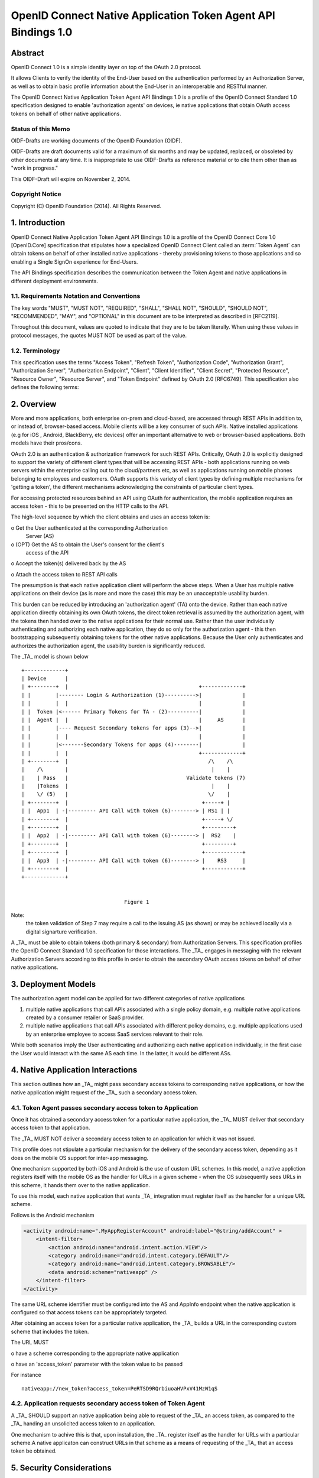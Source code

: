 ==========================================================================================
OpenID Connect Native Application Token Agent API Bindings 1.0
==========================================================================================

Abstract
==========================================================================================

OpenID Connect 1.0 is 
a simple identity layer on top of the OAuth 2.0 protocol.  

It allows Clients to verify the identity of 
the End-User based on the authentication 
performed by an Authorization Server, 
as well as to obtain basic profile information 
about the End-User in an interoperable and RESTful manner.

The OpenID Connect Native Application Token Agent API Bindings 1.0 is
a profile of the OpenID Connect Standard 1.0 specification designed
to enable 'authorization agents' on devices, 
ie native applications that obtain OAuth access tokens 
on behalf of other native applications.

Status of this Memo
------------------------

OIDF-Drafts are working documents of the OpenID Foundation (OIDF).

OIDF-Drafts are draft documents valid for a maximum of six months and
may be updated, replaced, or obsoleted by other documents at any
time.  It is inappropriate to use OIDF-Drafts as reference material
or to cite them other than as "work in progress."

This OIDF-Draft will expire on November 2, 2014.

Copyright Notice
------------------------

Copyright (C) OpenID Foundation (2014).  All Rights Reserved.

1.  Introduction
==================================================

OpenID Connect Native Application Token Agent API Bindings 1.0 
is a profile of the OpenID Connect Core 1.0 [OpenID.Core] specification
that stipulates how a specialized OpenID Connect Client 
called an :term:`Token Agent` can obtain tokens 
on behalf of other installed native applications 
- thereby provisioning tokens to those applications and
so enabling a Single SignOn experience for End-Users.  

The API Bindings specification describes the communication 
between the Token Agent and native applications 
in different deployment environments.

1.1.  Requirements Notation and Conventions
---------------------------------------------------------------

The key words "MUST", "MUST NOT", "REQUIRED", "SHALL", "SHALL NOT",
"SHOULD", "SHOULD NOT", "RECOMMENDED", "MAY", and "OPTIONAL" in this
document are to be interpreted as described in [RFC2119].

Throughout this document, values are quoted to indicate that they are
to be taken literally.  When using these values in protocol messages,
the quotes MUST NOT be used as part of the value.

1.2.  Terminology
--------------------------------

This specification uses the terms "Access Token", "Refresh Token",
"Authorization Code", "Authorization Grant", "Authorization Server",
"Authorization Endpoint", "Client", "Client Identifier", "Client
Secret", "Protected Resource", "Resource Owner", "Resource Server",
and "Token Endpoint" defined by OAuth 2.0 [RFC6749].  This
specification also defines the following terms:

.. glossary::

   Token Agent 
   TA  
      A native application that obtains access tokens on
      behalf of other native applications - thereby enabling a Single
      SignOn experience for Native Application end users because the
      End-Users need only explicitly authenticate the _TA_ once per
      Authorization Server.

   AppInfo Endpoint  
      A protected resource that the _TA_ can call (using
      its primary access token) to obtain metadata corresponding to a
      set of applications - both web & native.  The _TA_ uses the
      application metadata in order to obtain secondary access tokens
      for those applications.

   Primary Token  
      An OAuth token (access, refresh, and id_token)
      obtained by the _TA_ for its own uses.

   Secondary Token  
      An OAuth access token obtained by the _TA_ on behalf
      of another native application.

2.  Overview
=================================================

More and more applications, both enterprise on-prem and cloud-based,
are accessed through REST APIs in addition to, or instead of,
browser-based access.  Mobile clients will be a key consumer of such
APIs.  Native installed applications (e.g for iOS , Android,
BlackBerry, etc devices) offer an important alternative to web or
browser-based applications.  Both models have their pros/cons.

OAuth 2.0 is an authentication & authorization framework for such
REST APIs.  Critically, OAuth 2.0 is explicitly designed to support
the variety of different client types that will be accessing REST
APIs - both applications running on web servers within the enterprise
calling out to the cloud/partners etc, as well as applications
running on mobile phones belonging to employees and customers.  OAuth
supports this variety of client types by defining multiple mechanisms
for 'getting a token', the different mechanisms acknowledging the
constraints of particular client types.

For accessing protected resources behind an API using OAuth for
authentication, the mobile application requires an access token -
this to be presented on the HTTP calls to the API.

The high-level sequence by which the client obtains and uses an
access token is:

o  Get the User authenticated at the corresponding Authorization
   Server (AS)

o  (OPT) Get the AS to obtain the User's consent for the client's
   access of the API

o  Accept the token(s) delivered back by the AS

o  Attach the access token to REST API calls

The presumption is that each native application client will perform
the above steps.  When a User has multiple native applications on
their device (as is more and more the case) this may be an
unacceptable usability burden.

This burden can be reduced by introducing an 'authorization agent'
(TA) onto the device.  Rather than each native application directly
obtaining its own OAuth tokens, the direct token retrieval is assumed
by the authorization agent, with the tokens then handed over to the
native applications for their normal use.  Rather than the user
individually authenticating and authorizing each native application,
they do so only for the authorization agent - this then bootstrapping
subsequently obtaining tokens for the other native applications.
Because the User only authenticates and authorizes the authorization
agent, the usability burden is significantly reduced.

The _TA_ model is shown below

::

    +-------------+
    | Device      |
    | +--------+  |                                          +-------------+
    | |        |-------- Login & Authorization (1)---------->|             |
    | |        |  |                                          |             |
    | |  Token |<------ Primary Tokens for TA - (2)----------|             |
    | |  Agent |  |                                          |     AS      |
    | |        |---- Request Secondary tokens for apps (3)-->|             |
    | |        |  |                                          |             |
    | |        |<-------Secondary Tokens for apps (4)--------|             |
    | |        |  |                                          +-------------+
    | +--------+  |                                             /\    /\
    |    /\       |                                              |    |
    |    | Pass   |                                      Validate tokens (7)
    |    |Tokens  |                                              |    |
    |    \/ (5)   |                                             \/    |
    | +--------+  |                                           +-----+ |
    | |  App1  | -|--------- API Call with token (6)--------> | RS1 | |
    | +--------+  |                                           +-----+ \/
    | +--------+  |                                           +---------+
    | |  App2  | -|--------- API Call with token (6)--------> |  RS2    |
    | +--------+  |                                           +---------+
    | +--------+  |                                           +------------+
    | |  App3  | -|--------- API Call with token (6)--------> |    RS3     |
    | +--------+  |                                           +------------+
    +-------------+
    
    
                                     Figure 1

Note: 
   the token validation of Step 7 may require a call to the
   issuing AS (as shown) or may be achieved locally via a digital
   signarture verification.

A _TA_ must be able to obtain tokens (both primary & secondary) from
Authorization Servers.  This specification profiles the OpenID
Connect Standard 1.0 specification for those interactions.  The _TA_
engages in messaging with the relevant Authorization Servers
according to this profile in order to obtain the secondary OAuth
access tokens on behalf of other native applications.

3.  Deployment Models
===================================

The authorization agent model can be applied for two different
categories of native applications

1.  multiple native applications that call APIs associated with a
    single policy domain, e.g. multiple native applications created
    by a consumer retailer or SaaS provider.

2.  multiple native applications that call APIs associated with
    different policy domains, e.g. multiple applications used by an
    enterprise employee to access SaaS services relevant to their
    role.

While both scenarios imply the User authenticating and authorizing
each native application individually, in the first case the User
would interact with the same AS each time.  In the latter, it would
be different ASs.

4.  Native Application Interactions
========================================

This section outlines how an _TA_ might pass secondary access tokens
to corresponding native applications, or how the native application
might request of the _TA_ such a secondary access token.

4.1.  Token Agent passes secondary access token to Application
--------------------------------------------------------------------

Once it has obtained a secondary access token for a particular native
application, the _TA_ MUST deliver that secondary access token to
that application.

The _TA_ MUST NOT deliver a secondary access token to an application
for which it was not issued.

This profile does not stipulate a particular mechanism for the
delivery of the secondary access token, depending as it does on the
mobile OS support for inter-app messaging.

One mechanism supported by both iOS and Android is the use of custom
URL schemes.  In this model, a native appliction registers itself
with the mobile OS as the handler for URLs in a given scheme - when
the OS subsequently sees URLs in this scheme, it hands them over to
the native application.

To use this model, each native application that wants _TA_
integration must register itself as the handler for a unique URL
scheme.

Follows is the Android mechanism

.. code-block:: xml

    <activity android:name=".MyAppRegisterAccount" android:label="@string/addAccount" >
        <intent-filter>
            <action android:name="android.intent.action.VIEW"/>
            <category android:name="android.intent.category.DEFAULT"/>
            <category android:name="android.intent.category.BROWSABLE"/>
            <data android:scheme="nativeapp" />
        </intent-filter>
    </activity>

The same URL scheme identifier must be configured into the AS and
AppInfo endpoint when the native application is configured so that
access tokens can be appropriately targeted.

After obtaining an access token for a particular native application,
the _TA_ builds a URL in the corresponding custom scheme that
includes the token.

The URL MUST

o  have a scheme corresponding to the appropriate native application

o  have an 'access_token' parameter with the token value to be passed

For instance

::

   nativeapp://new_token?access_token=PeRTSD9RQrbiuoaHVPxV41MzW1qS

4.2.  Application requests secondary access token of Token Agent
---------------------------------------------------------------------

A _TA_ SHOULD support an native application being able to request of
the _TA_ an access token, as compared to the _TA_ handing an
unsolicited access token to an application.

One mechanism to achive this is that, upon installation, the _TA_
register itself as the handler for URLs with a particular scheme.A
native applicaton can construct URLs in that scheme as a means of
requesting of the _TA_ that an access token be obtained.

5.  Security Considerations
===============================

   TBD

6.  Privacy Considerations
===============================

   TBD

7.  IANA Considerations
===============================

This document makes no requests of IANA.

8.  References
===============================

8.1.  Normative References
---------------------------------

.. glossary::

   [JWT]      
              Jones, M., Bradley, J., and N. Sakimura, "JSON Web Token
              (JWT)", Internet-Draft draft-ietf-oauth-json-web-token,
              May 2013.

   [NATA.Core]
              Madsen, P., Jain, A., Zmolek, A., and T. Bradley, "OpenID
              Connect Native Application Token Agent Core 1.0",
              January 2014.

   [OpenID.Core]
              Sakimura, N., Bradley, J., Jones, M., de Medeiros, B.,
              Mortimore, C., and E. Jay, "OpenID Connect Standard 1.0",
              December 2013.

   [OpenID.Discovery]
              Sakimura, N., Bradley, J., Jones, M., and E. Jay, "OpenID
              Connect Discovery 1.0", December 2013.

   [OpenID.Registration]
              Sakimura, N., Bradley, J., and M. Jones, "OpenID Connect
              Dynamic Client Registration 1.0", December 2013.

   [RFC2119]  
              Bradner, S., "Key words for use in RFCs to Indicate
              Requirement Levels", BCP 14, RFC 2119, March 1997.

   [RFC2246]  
              Dierks, T. and C. Allen, "The TLS Protocol Version 1.0",
              RFC 2246, January 1999.

   [RFC5246]  
              Dierks, T. and E. Rescorla, "The Transport Layer Security
              (TLS) Protocol Version 1.2", RFC 5246, August 2008.

   [RFC6749]  
              Hardt, D., "The OAuth 2.0 Authorization Framework",
              RFC 6749, October 2012.

   [RFC6750]  
              Jones, M. and D. Hardt, "The OAuth 2.0 Authorization
              Framework: Bearer Token Usage", RFC 6750, October 2012.

8.2.  Informative References
------------------------------------


   [OpenID.Implicit]
              Sakimura, N., Bradley, J., Jones, M., de Medeiros, B.,
              Mortimore, C., and E. Jay, "OpenID Connect Implicit Client
              Profile 1.0", July 2013.


Appendix A.  Acknowledgements
==========================================

The following have contributed to the development of this
specification.

      Chuck Mortimore

      Brian Campbell

      Scott Tomilson

      John Bradley

Appendix B.  Document History
==========================================

   [[ To be removed from the final specification ]]

   -01

   o  Initial draft

   o  Added OIDF Standard Notice

   o  Changed reference to Core from Standard

   o  Changed diagam step 2 tokens, made 5 and 7 bidirectional arrows

   -02

   o  Second draft

   o  updated doctype to std to mach connect and updated date

Authors' Addresses
====================================

   Paul Madsen
   Ping Identity

   Email: paul.madsen@gmail.com


   Ashish Jain
   VMware

   Email: itickr@gmail.com


   Andy Zmolek
   Enterproid

   Email: andy.zmolek@enterproid.com


   John Bradley
   Ping Identity

   Email: jbradley@pingidentity.com

Full Copyright Statement
=============================================

   Copyright (C) OpenID Foundation (2014).  All Rights Reserved.

   The OpenID Foundation (OIDF) grants to any Contributor, developer,
   implementer, or other interested party a non-exclusive, royalty free,
   worldwide copyright license to reproduce, prepare derivative works
   from, distribute, perform and display, this Implementers Draft or
   Final Specification solely for the purposes of (i) developing
   specifications, and (ii) implementing Implementers Drafts and Final
   Specifications based on such documents, provided that attribution be
   made to the OIDF as the source of the material, but that such
   attribution does not indicate an endorsement by the OIDF.

   The technology described in this specification was made available
   from contributions from various sources, including members of the
   OpenID Foundation and others.  Although the OpenID Foundation has
   taken steps to help ensure that the technology is available for
   distribution, it takes no position regarding the validity or scope of
   any intellectual property or other rights that might be claimed to
   pertain to the implementation or use of the technology described in
   this specification or the extent to which any license under such
   rights might or might not be available; neither does it represent
   that it has made any independent effort to identify any such rights.
   The OpenID Foundation and the contributors to this specification make
   no (and hereby expressly disclaim any) warranties (express, implied,
   or otherwise), including implied warranties of merchantability, non-
   infringement, fitness for a particular purpose, or title, related to
   this specification, and the entire risk as to implementing this
   specification is assumed by the implementer.  The OpenID Intellectual
   Property Rights policy requires contributors to offer a patent
   promise not to assert certain patent claims against other
   contributors and against implementers.  The OpenID Foundation invites
   any interested party to bring to its attention any copyrights,
   patents, patent applications, or other proprietary rights that may
   cover technology that may be required to practice this specification.


Intellectual Property
===================================

   For OpenID Foundation's IPR Policy, refer to
   http://openid.net/ipr/OpenID_IPR_Policy_(Final_Clean_20071221).pdf

